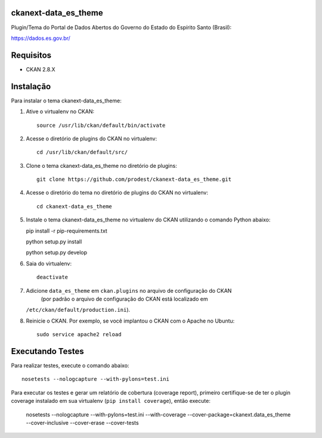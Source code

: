
=============
ckanext-data_es_theme
=============

Plugin/Tema do Portal de Dados Abertos do Governo do Estado do Espírito Santo (Brasil):

https://dados.es.gov.br/


=============
Requisitos
=============

* CKAN 2.8.X


=============
Instalação
=============

.. Add any additional install steps to the list below.
   For example installing any non-Python dependencies or adding any required
   config settings.

Para instalar o tema ckanext-data_es_theme:

1. Ative o virtualenv no CKAN::

     source /usr/lib/ckan/default/bin/activate


2. Acesse o diretório de plugins do CKAN no virtualenv::

     cd /usr/lib/ckan/default/src/


3. Clone o tema ckanext-data_es_theme no diretório de plugins::

     git clone https://github.com/prodest/ckanext-data_es_theme.git


4. Acesse o diretório do tema no diretório de plugins do CKAN no virtualenv::

     cd ckanext-data_es_theme


5. Instale o tema ckanext-data_es_theme no virtualenv do CKAN utilizando o comando Python abaixo::

   pip install -r pip-requirements.txt
   
   python setup.py install
   
   python setup.py develop

6. Saia do virtualenv::

     deactivate



7. Adicione ``data_es_theme`` em ``ckan.plugins`` no arquivo de configuração do CKAN
    (por padrão o arquivo de configuração do CKAN está localizado em
   ``/etc/ckan/default/production.ini``).

8. Reinicie o CKAN. Por exemplo, se você implantou o CKAN com o Apache no Ubuntu::

     sudo service apache2 reload


=============
Executando Testes
=============

Para realizar testes, execute o comando abaixo::

    nosetests --nologcapture --with-pylons=test.ini

Para executar os testes e gerar um relatório de cobertura (coverage report), primeiro certifique-se de ter o plugin coverage instalado em sua virtualenv (``pip install coverage``), então execute:

    nosetests --nologcapture --with-pylons=test.ini --with-coverage --cover-package=ckanext.data_es_theme --cover-inclusive --cover-erase --cover-tests
    
 

